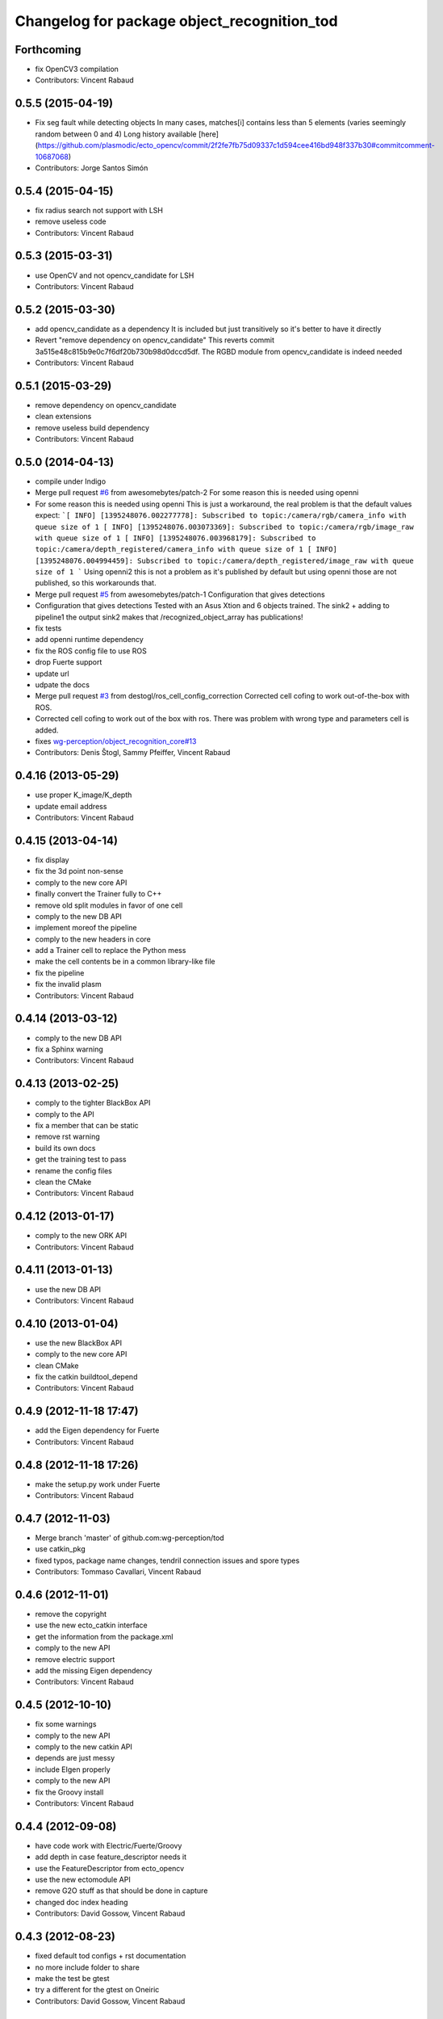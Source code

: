 ^^^^^^^^^^^^^^^^^^^^^^^^^^^^^^^^^^^^^^^^^^^^
Changelog for package object_recognition_tod
^^^^^^^^^^^^^^^^^^^^^^^^^^^^^^^^^^^^^^^^^^^^

Forthcoming
-----------
* fix OpenCV3 compilation
* Contributors: Vincent Rabaud

0.5.5 (2015-04-19)
------------------
* Fix seg fault while detecting objects
  In many cases, matches[i] contains less than 5 elements (varies seemingly random between 0 and 4)
  Long history available [here](https://github.com/plasmodic/ecto_opencv/commit/2f2fe7fb75d09337c1d594cee416bd948f337b30#commitcomment-10687068)
* Contributors: Jorge Santos Simón

0.5.4 (2015-04-15)
------------------
* fix radius search not support with LSH
* remove useless code
* Contributors: Vincent Rabaud

0.5.3 (2015-03-31)
------------------
* use OpenCV and not opencv_candidate for LSH
* Contributors: Vincent Rabaud

0.5.2 (2015-03-30)
------------------
* add opencv_candidate as a dependency
  It is included but just transitively so it's better to have it
  directly
* Revert "remove dependency on opencv_candidate"
  This reverts commit 3a515e48c815b9e0c7f6df20b730b98d0dccd5df.
  The RGBD module from opencv_candidate is indeed needed
* Contributors: Vincent Rabaud

0.5.1 (2015-03-29)
------------------
* remove dependency on opencv_candidate
* clean extensions
* remove useless build dependency
* Contributors: Vincent Rabaud

0.5.0 (2014-04-13)
------------------
* compile under Indigo
* Merge pull request `#6 <https://github.com/wg-perception/tod/issues/6>`_ from awesomebytes/patch-2
  For some reason this is needed using openni
* For some reason this is needed using openni
  This is just a workaround, the real problem is that the default values expect:
  ```[ INFO] [1395248076.002277778]: Subscribed to topic:/camera/rgb/camera_info with queue size of 1
  [ INFO] [1395248076.003073369]: Subscribed to topic:/camera/rgb/image_raw with queue size of 1
  [ INFO] [1395248076.003968179]: Subscribed to topic:/camera/depth_registered/camera_info with queue size of 1
  [ INFO] [1395248076.004994459]: Subscribed to topic:/camera/depth_registered/image_raw with queue size of 1
  ```
  Using openni2 this is not a problem as it's published by default but using openni those are not published, so this workarounds that.
* Merge pull request `#5 <https://github.com/wg-perception/tod/issues/5>`_ from awesomebytes/patch-1
  Configuration that gives detections
* Configuration that gives detections
  Tested with an Asus Xtion and 6 objects trained.
  The sink2 + adding to pipeline1 the output sink2 makes that /recognized_object_array has publications!
* fix tests
* add openni runtime dependency
* fix the ROS config file to use ROS
* drop Fuerte support
* update url
* udpate the docs
* Merge pull request `#3 <https://github.com/wg-perception/tod/issues/3>`_ from destogl/ros_cell_config_correction
  Corrected cell cofing to work out-of-the-box with ROS.
* Corrected cell cofing to work out of the box with ros.
  There was problem with wrong type and parameters cell is added.
* fixes `wg-perception/object_recognition_core#13 <https://github.com/wg-perception/object_recognition_core/issues/13>`_
* Contributors: Denis Štogl, Sammy Pfeiffer, Vincent Rabaud

0.4.16 (2013-05-29)
-------------------
* use proper K_image/K_depth
* update email address
* Contributors: Vincent Rabaud

0.4.15 (2013-04-14)
-------------------
* fix display
* fix the 3d point non-sense
* comply to the new core API
* finally convert the Trainer fully to C++
* remove old split modules in favor of one cell
* comply to the new DB API
* implement moreof the pipeline
* comply to the new headers in core
* add a Trainer cell to replace the Python mess
* make the cell contents be in a common library-like file
* fix the pipeline
* fix the invalid plasm
* Contributors: Vincent Rabaud

0.4.14 (2013-03-12)
-------------------
* comply to the new DB API
* fix a Sphinx warning
* Contributors: Vincent Rabaud

0.4.13 (2013-02-25)
-------------------
* comply to the tighter BlackBox API
* comply to the API
* fix a member that can be static
* remove rst warning
* build its own docs
* get the training test to pass
* rename the config files
* clean the CMake
* Contributors: Vincent Rabaud

0.4.12 (2013-01-17)
-------------------
* comply to the new ORK API
* Contributors: Vincent Rabaud

0.4.11 (2013-01-13)
-------------------
* use the new DB API
* Contributors: Vincent Rabaud

0.4.10 (2013-01-04)
-------------------
* use the new BlackBox API
* comply to the new core API
* clean CMake
* fix the catkin buildtool_depend
* Contributors: Vincent Rabaud

0.4.9 (2012-11-18 17:47)
------------------------
* add the Eigen dependency for Fuerte
* Contributors: Vincent Rabaud

0.4.8 (2012-11-18 17:26)
------------------------
* make the setup.py work under Fuerte
* Contributors: Vincent Rabaud

0.4.7 (2012-11-03)
------------------
* Merge branch 'master' of github.com:wg-perception/tod
* use catkin_pkg
* fixed typos, package name changes, tendril connection issues and spore types
* Contributors: Tommaso Cavallari, Vincent Rabaud

0.4.6 (2012-11-01)
------------------
* remove the copyright
* use the new ecto_catkin interface
* get the information from the package.xml
* comply to the new API
* remove electric support
* add the missing Eigen dependency
* Contributors: Vincent Rabaud

0.4.5 (2012-10-10)
------------------
* fix some warnings
* comply to the new API
* comply to the new catkin API
* depends are just messy
* include EIgen properly
* comply to the new API
* fix the Groovy install
* Contributors: Vincent Rabaud

0.4.4 (2012-09-08)
------------------
* have code work with Electric/Fuerte/Groovy
* add depth in case feature_descriptor needs it
* use the FeatureDescriptor from ecto_opencv
* use the new ectomodule API
* remove G2O stuff as that should be done in capture
* changed doc index heading
* Contributors: David Gossow, Vincent Rabaud

0.4.3 (2012-08-23)
------------------
* fixed default tod configs + rst documentation
* no more include folder to share
* make the test be gtest
* try a different for the gtest on Oneiric
* Contributors: David Gossow, Vincent Rabaud

0.4.2 (2012-07-31)
------------------
* fix typo
* add a linker instruction for Oneiric
* use the new isValidDepth API
* Contributors: Vincent Rabaud

0.4.1 (2012-07-17)
------------------
* fix a bug in the sub-graph building to improve accuracy. Also add speedups
* create the 3d points in the pipeline (new API)
* small optimizations
* merge sac_model and sac_model_registration_graph for speed
* now that RANSAC is fat enough, use valgrind on the whole GuessGenerator
* Contributors: Vincent Rabaud

0.4.0 (2012-07-09)
------------------
* big optimization
* use faster norm function
* no need for the sample pool anymore as the indices_ are filtered before-hand in InvalidateIndices
* add a check for ths size of the indices
* add a check when no sample can be chosen
* remove more useless members
* merge files
* free from PCL and API breakages
* no need for templates anymore
* use unsigned int for indices
* make the clique test compile again
* remove the useless conversion to a PointCloud
* remove more useless members
* remove more useless member functions and switch the transform computation to OpenCV
* remove more useless members/headers
* start using R and T for the model
* remove a lot of useless members
* get rid of the sac_model_registration
* tweak parameters for ORB2 temporarily
* bring back some PCL 1.1 headers as 1.5 has too many internal breakages ....
* corrected an include guard
* Contributors: Mac Mason, Vincent Rabaud

0.3.1 (2012-06-07)
------------------
* fix some install issues
* Contributors: Vincent Rabaud

0.3.0 (2012-06-06)
------------------
* use a stack.xml
* output Rs and Ts for pose drawing
* reenable the scheduler options to not crash
* split the disparities out of the points
* Merge branch 'master' of github.com:wg-perception/tod
* comply to the new API
* remove PCL from the public API
* add a label for the kitchen doc
* Contributors: Vincent Rabaud

0.2.7 (2012-05-18)
------------------
* fix a glitch
* fix the new DB APi
* add Python linkage for Lucid
* Contributors: Vincent Rabaud

0.2.6 (2012-05-11 14:07)
------------------------
* remove pcl_io_ros
* Contributors: Vincent Rabaud

0.2.5 (2012-05-11 13:46)
------------------------
* fix pcl_ros_io maybe ...
* Contributors: Vincent Rabaud

0.2.4 (2012-05-10)
------------------
* clean pcl_ros_io dependency
* write some docs a bit
* no need to tune the scheduler here
* Contributors: Vincent Rabaud

0.2.3 (2012-05-01)
------------------
* make sure all the tests pass
* rename the stack to object_recognition_tod
* remove useless import
* work with the new stack name
* rename the stack and fix the dependencies
* start some docs
* remove useless load_pybinding
* use the new g2o
* cleaner CMake
* use catkin for python
* Merge branch 'master' of github.com:wg-perception/tod
* catkinize TOD
* make sure the tests pass
* use the new ecto_image_pipeline
* clean the dependencies
* rename ecto modules to be tod/ecto_*
* improve the include folder
* no need for the install script anymore
* use the electric compatible way of finding PCL
* simply the linkage
* have the code be compliant with electric and fuerte, yay ...
* use the db instead of the parameters
* minor cleanup
* comply to the new API
* let catkin handle the version
* simplify the PCL bug solution
* rename object_recognition to object_recognition_core
* Merge branch 'master' of github.com:wg-perception/tod
* fix bad linkage with PCL
* fix some bad numeric_limit understanding
* disable the max clique test
* comply to the new API
* use the new Python hierarchy
* link against the proper library
* proper way of requesting for ROS components
* make sure it works with catkin on fuerte
* TOD now only compiles on fuerte and PCL 1.4
* use the --help macro
* comply to the new API
* no more include in here
* LshMatcher is now in ecto_opencv
* move opencv_candidate to ecto_opencv
* add the feature_viewer from object_recognition
* make the tests much simpler
* use the enw PoseResult API
* add a .gitignore
* little cleanup
* fix bad imports
* fix a bad matrix copy
* fix the absence of apps folder
* move TOD from object_recognition
* first commit
* Contributors: Vincent Rabaud
